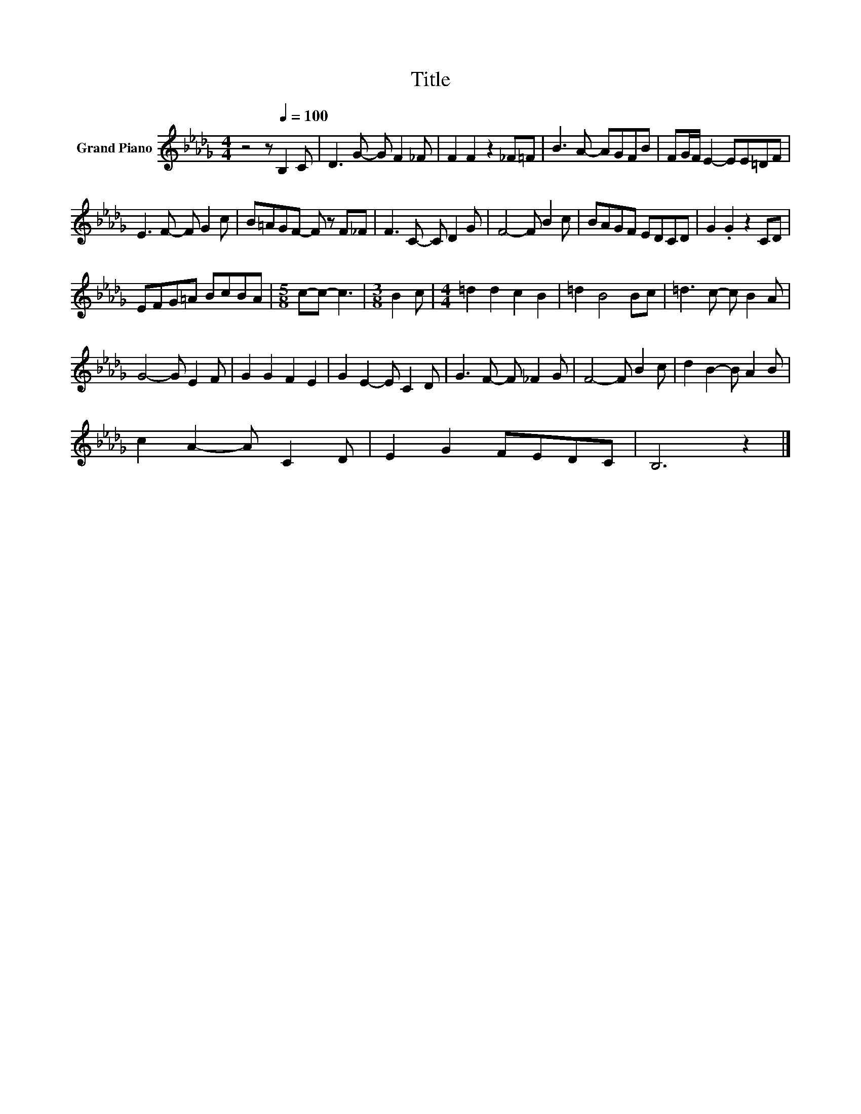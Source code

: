 X:1
T:Title
L:1/8
M:4/4
K:Db
V:1 treble nm="Grand Piano"
V:1
 z4 z[Q:1/4=100] B,2 C | D3 G- G F2 _F | F2 F2 z2 _F=F | B3 A- AGFB | FG/F/ E2- EE=DF | %5
 E3 F- F G2 c | B=AGF- F z F_F | F3 C- C D2 G | F4- F B2 c | BAGF EDCD | G2 .G2 z2 CD | %11
 EFG=A BcBA |[M:5/8] c-c- c3 |[M:3/8] B2 c |[M:4/4] =d2 d2 c2 B2 | =d2 B4 Bc | =d3 c- c B2 A | %17
 G4- G E2 F | G2 G2 F2 E2 | G2 E2- E C2 D | G3 F- F _F2 G | F4- F B2 c | d2 B2- B A2 B | %23
 c2 A2- A C2 D | E2 G2 FEDC | B,6 z2 |] %26


